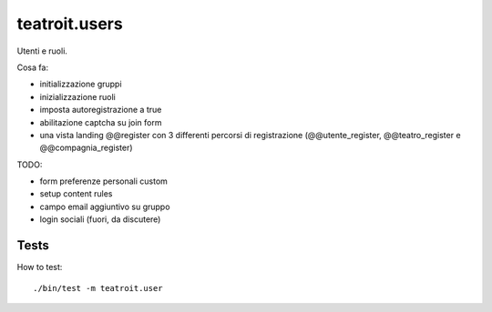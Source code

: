 teatroit.users
==============

Utenti e ruoli.

Cosa fa:

* initializzazione gruppi

* inizializzazione ruoli

* imposta autoregistrazione a true

* abilitazione captcha su join form

* una vista landing @@register con 3 differenti percorsi di registrazione (@@utente_register, @@teatro_register e @@compagnia_register)

TODO:

* form preferenze personali custom

* setup content rules

* campo email aggiuntivo su gruppo

* login sociali (fuori, da discutere)




Tests
-----
How to test::

    ./bin/test -m teatroit.user

